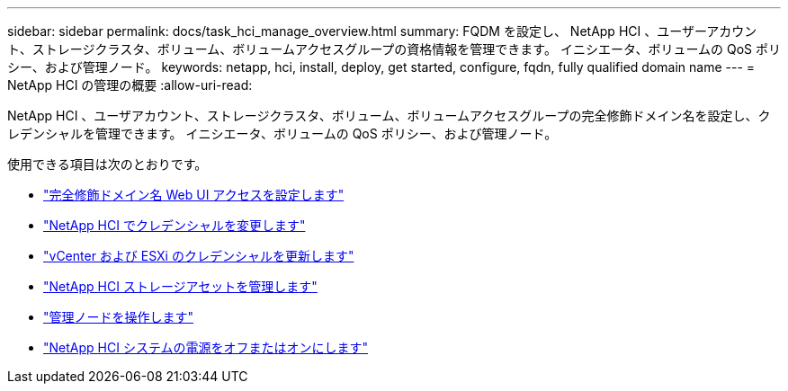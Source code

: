 ---
sidebar: sidebar 
permalink: docs/task_hci_manage_overview.html 
summary: FQDM を設定し、 NetApp HCI 、ユーザーアカウント、ストレージクラスタ、ボリューム、ボリュームアクセスグループの資格情報を管理できます。 イニシエータ、ボリュームの QoS ポリシー、および管理ノード。 
keywords: netapp, hci, install, deploy, get started, configure, fqdn, fully qualified domain name 
---
= NetApp HCI の管理の概要
:allow-uri-read: 


[role="lead"]
NetApp HCI 、ユーザアカウント、ストレージクラスタ、ボリューム、ボリュームアクセスグループの完全修飾ドメイン名を設定し、クレデンシャルを管理できます。 イニシエータ、ボリュームの QoS ポリシー、および管理ノード。

使用できる項目は次のとおりです。

* link:task_nde_access_ui_fqdn.html["完全修飾ドメイン名 Web UI アクセスを設定します"]
* link:task_post_deploy_credentials.html["NetApp HCI でクレデンシャルを変更します"]
* link:task_hci_credentials_vcenter_esxi.html["vCenter および ESXi のクレデンシャルを更新します"]
* link:task_hcc_manage_storage_overview.html["NetApp HCI ストレージアセットを管理します"]
* link:task_mnode_work_overview.html["管理ノードを操作します"]
* link:concept_nde_hci_power_off_on.html["NetApp HCI システムの電源をオフまたはオンにします"]


